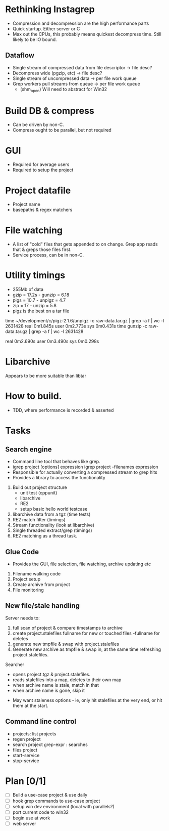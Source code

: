 * Rethinking Instagrep
 - Compression and decompression are the high performance parts
 - Quick startup.  Either server or C
 - Max out the CPUs, this probably means quickest decompress time.  Still likely to be IO bound.
** Dataflow
 - Single stream of compressed data from file descriptor -> file desc?
 - Decompress wide (pgzip, etc) -> file desc?
 - Single stream of uncompressed data -> per file work queue
 - Grep workers pull streams from queue  -> per file work queue
   - (shm_open)  Will need to abstract for Win32
     
* Build DB & compress
  - Can be driven by non-C.
  - Compress ought to be parallel, but not required
    
* GUI
 - Required for average users
 - Required to setup the project
   
* Project datafile
 - Project name
 - basepaths & regex matchers
     
* File watching
 - A list of "cold" files that gets appended to on change.  Grep app reads that & greps those files first.
 - Service process, can be in non-C.

* Utility timings
- 255Mb of data
- gzip = 17.2s - gunzip  = 6.18
- pigs = 10.7  - unpigz = 4.7
- zip = 17     - unzip = 5.8
- pigz is the best on a tar file  
time ~/development/c/pigz-2.1.6/unpigz -c raw-data.tar.gz | grep -a f | wc -l
 2631428
real	0m1.845s
user	0m2.773s
sys	0m0.431s
time gunzip -c raw-data.tar.gz | grep -a f | wc -l
 2631428

real	0m2.690s
user	0m3.490s
sys	0m0.298s
  
* Libarchive
Appears to be more suitable than libtar

* How to build.
- TDD, where performance is recorded & asserted

* Tasks
** Search engine
- Command line tool that behaves like grep.
- igrep project [options] expression
  igrep project -filenames expression
- Responsible for actually converting a compressed stream to grep hits
- Provides a library to access the functionality
1. Build out project structure
   - unit test (cppunit)
   - libarchive
   - RE2
   - setup basic hello world testcase
2. libarchive data from a tgz (time tests)
3. RE2 match filter (timings)
4. Stream functionality (look at libarchive)
5. Single threaded extract/grep (timings)
6. RE2 matching as a thread task.

  
** Glue Code
- Provides the GUI, file selection, file watching, archive updating etc
1. Filename walking code
2. Project setup
3. Create archive from project
4. File monitoring
   
** New file/stale handling
Server needs to:
 1) full scan of project & compare timestamps to archive
 2) create project.stalefiles
    fullname for new or touched files
    -fullname for deletes
 3) generate new tmpfile & swap with project.stalefiles
 4) Generate new archive as tmpfile & swap in, at the same time refreshing project.stalefiles.

Searcher
 - opens project.tgz & project.stalefiles.
 - reads stalefiles into a map, deletes to their own map
 - when archive name is stale, match in that
 - when archive name is gone, skip it
   
- May want staleness options - ie, only hit stalefiles at the very end, or hit them at the start.
   
** Command line control
- projects: list projects
- regen project
- search project grep-expr : searches
- files project
- start-service
- stop-service
  
* Plan [0/1]
  - [ ] Build a use-case project & use daily
  - [ ] hook grep commands to use-case project
  - [ ] setup win dev environment (local with parallels?)
  - [ ] port current code to win32
  - [ ] begin use at work	
  - [ ] web server	
